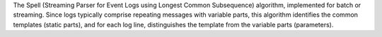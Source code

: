 The Spell (Streaming Parser for Event Logs using Longest Common Subsequence) algorithm,
implemented for batch or streaming. Since logs typically comprise repeating messages with
variable parts, this algorithm identifies the common templates (static parts), and for
each log line, distinguishes the template from the variable parts (parameters).